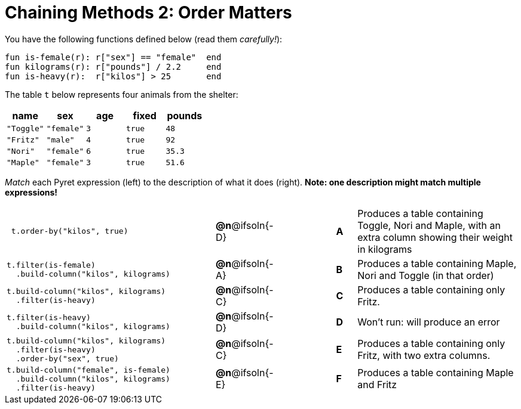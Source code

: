 = Chaining Methods 2: Order Matters

You have the following functions defined below (read them _carefully!_):

  fun is-female(r): r["sex"] == "female"  end
  fun kilograms(r): r["pounds"] / 2.2     end
  fun is-heavy(r):  r["kilos"] > 25       end

The table `t` below represents four animals from the shelter:

[cols='5',options="header"]
|===
| name        | sex       | age   | fixed   | pounds
| `"Toggle"`  | `"female"`| `3`   | `true`  | `48`
| `"Fritz"`   | `"male"`  | `4`   | `true`  | `92`
| `"Nori"`    | `"female"`| `6`   | `true`  | `35.3`
| `"Maple"`   | `"female"`| `3`   | `true`  | `51.6`

|===

_Match_ each Pyret expression (left) to the description of what it does (right). *Note: one description might match multiple expressions!*

[cols=".^10a,^.^2a,3,^.^1a,.^8a",stripes="none",grid="none",frame="none"]
|===

|
----
 t.order-by("kilos", true)
----
|*@n*@ifsoln{-D} ||*A*
| Produces a table containing Toggle, Nori and Maple, with an extra column showing their weight in kilograms

|
----
t.filter(is-female)
  .build-column("kilos", kilograms)
----
|*@n*@ifsoln{-A} ||*B*
| Produces a table containing Maple, Nori and Toggle (in that order)

|
----
t.build-column("kilos", kilograms)
  .filter(is-heavy)
----
|*@n*@ifsoln{-C} ||*C*
| Produces a table containing only Fritz.

|
----
t.filter(is-heavy)
  .build-column("kilos", kilograms)
----
|*@n*@ifsoln{-D} ||*D*
| Won’t run: will produce an error

|
----
t.build-column("kilos", kilograms)
  .filter(is-heavy)
  .order-by("sex", true)
----
|*@n*@ifsoln{-C} ||*E*
| Produces a table containing only Fritz, with two extra columns.

|
----
t.build-column("female", is-female)
  .build-column("kilos", kilograms)
  .filter(is-heavy)
----
|*@n*@ifsoln{-E} ||*F*
| Produces a table containing Maple and Fritz

|===

